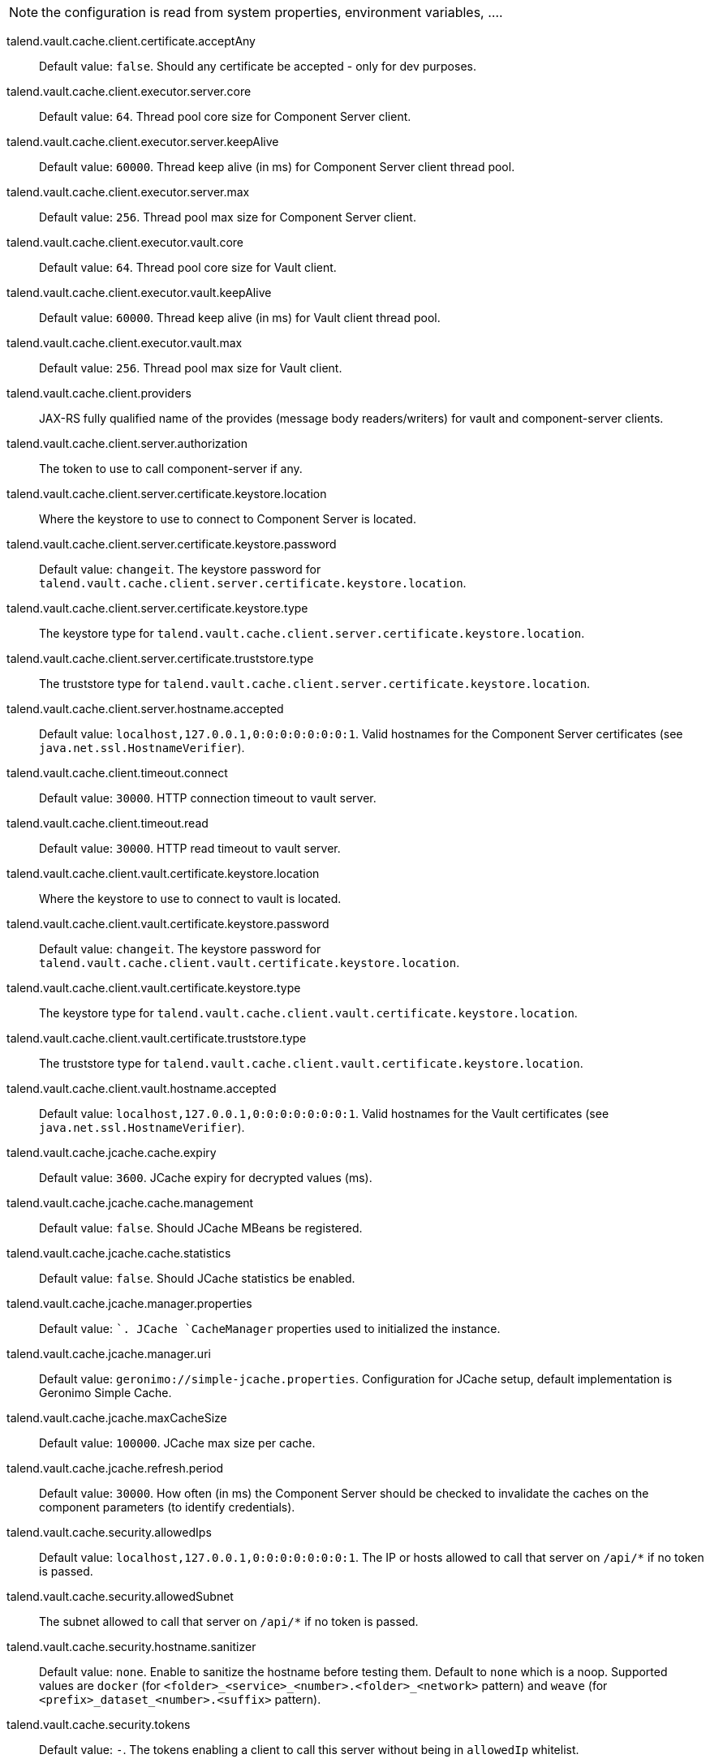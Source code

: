 
NOTE: the configuration is read from system properties, environment variables, ....

talend.vault.cache.client.certificate.acceptAny:: Default value: `false`. Should any certificate be accepted - only for dev purposes.
talend.vault.cache.client.executor.server.core:: Default value: `64`. Thread pool core size for Component Server client.
talend.vault.cache.client.executor.server.keepAlive:: Default value: `60000`. Thread keep alive (in ms) for Component Server client thread pool.
talend.vault.cache.client.executor.server.max:: Default value: `256`. Thread pool max size for Component Server client.
talend.vault.cache.client.executor.vault.core:: Default value: `64`. Thread pool core size for Vault client.
talend.vault.cache.client.executor.vault.keepAlive:: Default value: `60000`. Thread keep alive (in ms) for Vault client thread pool.
talend.vault.cache.client.executor.vault.max:: Default value: `256`. Thread pool max size for Vault client.
talend.vault.cache.client.providers:: JAX-RS fully qualified name of the provides (message body readers/writers) for vault and component-server clients.
talend.vault.cache.client.server.authorization:: The token to use to call component-server if any.
talend.vault.cache.client.server.certificate.keystore.location:: Where the keystore to use to connect to Component Server is located.
talend.vault.cache.client.server.certificate.keystore.password:: Default value: `changeit`. The keystore password for `talend.vault.cache.client.server.certificate.keystore.location`.
talend.vault.cache.client.server.certificate.keystore.type:: The keystore type for `talend.vault.cache.client.server.certificate.keystore.location`.
talend.vault.cache.client.server.certificate.truststore.type:: The truststore type for `talend.vault.cache.client.server.certificate.keystore.location`.
talend.vault.cache.client.server.hostname.accepted:: Default value: `localhost,127.0.0.1,0:0:0:0:0:0:0:1`. Valid hostnames for the Component Server certificates (see `java.net.ssl.HostnameVerifier`).
talend.vault.cache.client.timeout.connect:: Default value: `30000`. HTTP connection timeout to vault server.
talend.vault.cache.client.timeout.read:: Default value: `30000`. HTTP read timeout to vault server.
talend.vault.cache.client.vault.certificate.keystore.location:: Where the keystore to use to connect to vault is located.
talend.vault.cache.client.vault.certificate.keystore.password:: Default value: `changeit`. The keystore password for `talend.vault.cache.client.vault.certificate.keystore.location`.
talend.vault.cache.client.vault.certificate.keystore.type:: The keystore type for `talend.vault.cache.client.vault.certificate.keystore.location`.
talend.vault.cache.client.vault.certificate.truststore.type:: The truststore type for `talend.vault.cache.client.vault.certificate.keystore.location`.
talend.vault.cache.client.vault.hostname.accepted:: Default value: `localhost,127.0.0.1,0:0:0:0:0:0:0:1`. Valid hostnames for the Vault certificates (see `java.net.ssl.HostnameVerifier`).
talend.vault.cache.jcache.cache.expiry:: Default value: `3600`. JCache expiry for decrypted values (ms).
talend.vault.cache.jcache.cache.management:: Default value: `false`. Should JCache MBeans be registered.
talend.vault.cache.jcache.cache.statistics:: Default value: `false`. Should JCache statistics be enabled.
talend.vault.cache.jcache.manager.properties:: Default value: ``. JCache `CacheManager` properties used to initialized the instance.
talend.vault.cache.jcache.manager.uri:: Default value: `geronimo://simple-jcache.properties`. Configuration for JCache setup, default implementation is Geronimo Simple Cache.
talend.vault.cache.jcache.maxCacheSize:: Default value: `100000`. JCache max size per cache.
talend.vault.cache.jcache.refresh.period:: Default value: `30000`. How often (in ms) the Component Server should be checked to invalidate the caches on the component parameters (to identify credentials).
talend.vault.cache.security.allowedIps:: Default value: `localhost,127.0.0.1,0:0:0:0:0:0:0:1`. The IP or hosts allowed to call that server on `/api/*` if no token is passed.
talend.vault.cache.security.allowedSubnet:: The subnet allowed to call that server on `/api/*` if no token is passed.
talend.vault.cache.security.hostname.sanitizer:: Default value: `none`. Enable to sanitize the hostname before testing them. Default to `none` which is a noop. Supported values are `docker` (for `<folder>_<service>_<number>.<folder>_<network>` pattern) and `weave` (for `<prefix>_dataset_<number>.<suffix>` pattern).
talend.vault.cache.security.tokens:: Default value: `-`. The tokens enabling a client to call this server without being in `allowedIp` whitelist.
talend.vault.cache.service.auth.cantDecipherStatusCode:: Default value: `422`. Status code sent when vault can't decipher some values.
talend.vault.cache.service.auth.refreshDelayMargin:: Default value: `600000`. How often (in ms) to refresh the vault token.
talend.vault.cache.service.auth.refreshDelayOnFailure:: Default value: `10000`. How often (in ms) to refresh the vault token in case of an authentication failure.
talend.vault.cache.service.decipher.skip.regex:: Default value: `vault\:v[0-9]+\:.*`. The regex to whitelist ciphered keys, others will be passthrough in the output without going to vault.
talend.vault.cache.talendComponentKit.url:: Base URL to connect to Component Server
talend.vault.cache.vault.auth.endpoint:: Default value: `v1/auth/engines/login`. The vault path to retrieve a token.
talend.vault.cache.vault.auth.roleId:: Default value: `-`. The vault role identifier to use to log in (if token is not set). `-` means it is ignored.
talend.vault.cache.vault.auth.secretId:: Default value: `-`. The vault secret identifier to use to log in (if token is not set). `-` means it is ignored.
talend.vault.cache.vault.auth.token:: Default value: `-`. The vault token to use to log in (will make roleId and secretId ignored). `-` means it is ignored.
talend.vault.cache.vault.decrypt.endpoint:: Default value: `v1/tenants-keyrings/decrypt/{x-talend-tenant-id}`. The vault path to decrypt values. You can use the variable `{x-talend-tenant-id}` to replace by `x-talend-tenant-id` header value.
talend.vault.cache.vault.url:: Base URL to connect to Vault.

